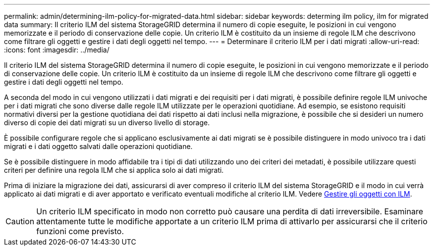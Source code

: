 ---
permalink: admin/determining-ilm-policy-for-migrated-data.html 
sidebar: sidebar 
keywords: determing ilm policy, ilm for migrated data 
summary: Il criterio ILM del sistema StorageGRID determina il numero di copie eseguite, le posizioni in cui vengono memorizzate e il periodo di conservazione delle copie. Un criterio ILM è costituito da un insieme di regole ILM che descrivono come filtrare gli oggetti e gestire i dati degli oggetti nel tempo. 
---
= Determinare il criterio ILM per i dati migrati
:allow-uri-read: 
:icons: font
:imagesdir: ../media/


[role="lead"]
Il criterio ILM del sistema StorageGRID determina il numero di copie eseguite, le posizioni in cui vengono memorizzate e il periodo di conservazione delle copie. Un criterio ILM è costituito da un insieme di regole ILM che descrivono come filtrare gli oggetti e gestire i dati degli oggetti nel tempo.

A seconda del modo in cui vengono utilizzati i dati migrati e dei requisiti per i dati migrati, è possibile definire regole ILM univoche per i dati migrati che sono diverse dalle regole ILM utilizzate per le operazioni quotidiane. Ad esempio, se esistono requisiti normativi diversi per la gestione quotidiana dei dati rispetto ai dati inclusi nella migrazione, è possibile che si desideri un numero diverso di copie dei dati migrati su un diverso livello di storage.

È possibile configurare regole che si applicano esclusivamente ai dati migrati se è possibile distinguere in modo univoco tra i dati migrati e i dati oggetto salvati dalle operazioni quotidiane.

Se è possibile distinguere in modo affidabile tra i tipi di dati utilizzando uno dei criteri dei metadati, è possibile utilizzare questi criteri per definire una regola ILM che si applica solo ai dati migrati.

Prima di iniziare la migrazione dei dati, assicurarsi di aver compreso il criterio ILM del sistema StorageGRID e il modo in cui verrà applicato ai dati migrati e di aver apportato e verificato eventuali modifiche al criterio ILM. Vedere xref:../ilm/index.adoc[Gestire gli oggetti con ILM].


CAUTION: Un criterio ILM specificato in modo non corretto può causare una perdita di dati irreversibile. Esaminare attentamente tutte le modifiche apportate a un criterio ILM prima di attivarlo per assicurarsi che il criterio funzioni come previsto.
